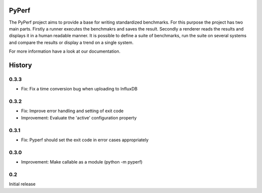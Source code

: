 PyPerf
=======================

The PyPerf project aims to provide a base for writing standardized benchmarks.
For this purpose the project has two main parts. Firstly a runner executes the
benchmakrs and saves the result. Secondly a renderer reads the results and displays
it in a human readable manner.
It is possible to define a suite of benchmarks, run the suite on several systems
and compare the results or display a trend on a single system.

For more information have a look at our documentation.


History
=======

0.3.3
-----
* Fix:
  Fix a time conversion bug when uploading to InfluxDB

0.3.2
-----
* Fix:
  Improve error handling and setting of exit code

* Improvement:
  Evaluate the 'active' configuration property

0.3.1
-----
* Fix:
  Pyperf should set the exit code in error cases appropriately

0.3.0
-----
* Improvement:
  Make callable as a module (python -m pyperf)

0.2
---
Initial release
